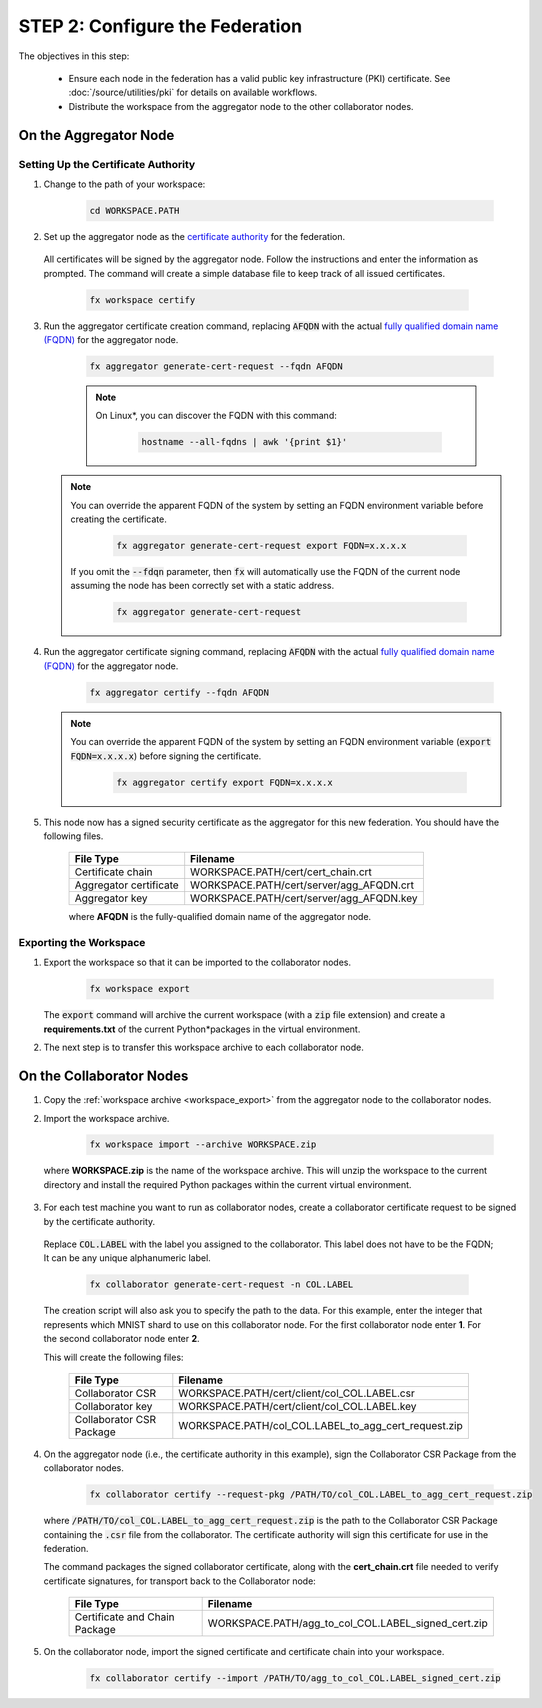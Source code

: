 .. # Copyright (C) 2020-2021 Intel Corporation
.. # SPDX-License-Identifier: Apache-2.0

.. _instruction_manual_certs:

********************************
STEP 2: Configure the Federation
********************************

The objectives in this step:

    - Ensure each node in the federation has a valid public key infrastructure (PKI) certificate. See :doc:`/source/utilities/pki` for details on available workflows.
    - Distribute the workspace from the aggregator node to the other collaborator nodes.

    
.. _install_certs_agg:

On the Aggregator Node
======================

Setting Up the Certificate Authority
------------------------------------

1. Change to the path of your workspace:

    .. code-block:: console
    
       cd WORKSPACE.PATH

2. Set up the aggregator node as the `certificate authority <https://en.wikipedia.org/wiki/Certificate_authority>`_ for the federation. 

 All certificates will be signed by the aggregator node. Follow the instructions and enter the information as prompted. The command will create a simple database file to keep track of all issued certificates. 

    .. code-block:: console
    
       fx workspace certify

3. Run the aggregator certificate creation command, replacing :code:`AFQDN` with the actual `fully qualified domain name (FQDN) <https://en.wikipedia.org/wiki/Fully_qualified_domain_name>`_ for the aggregator node.

    .. code-block:: console
    
       fx aggregator generate-cert-request --fqdn AFQDN
       
    .. note::
    
       On Linux\*\, you can discover the FQDN with this command:
    
           .. code-block:: console
        
              hostname --all-fqdns | awk '{print $1}'
            
   .. note::
   
      You can override the apparent FQDN of the system by setting an FQDN environment variable before creating the certificate.
      
        .. code-block:: console
        
            fx aggregator generate-cert-request export FQDN=x.x.x.x
      
      If you omit the :code:`--fdqn` parameter, then :code:`fx` will automatically use the FQDN of the current node assuming the node has been correctly set with a static address. 
   
        .. code-block:: console
    
            fx aggregator generate-cert-request
       
4. Run the aggregator certificate signing command, replacing :code:`AFQDN` with the actual `fully qualified domain name (FQDN) <https://en.wikipedia.org/wiki/Fully_qualified_domain_name>`_ for the aggregator node. 

    .. code-block:: console
    
       fx aggregator certify --fqdn AFQDN
       

   .. note::
   
      You can override the apparent FQDN of the system by setting an FQDN environment variable (:code:`export FQDN=x.x.x.x`) before signing the certificate.

        .. code-block:: console
        
           fx aggregator certify export FQDN=x.x.x.x

5. This node now has a signed security certificate as the aggregator for this new federation. You should have the following files.

    +---------------------------+--------------------------------------------------+
    | File Type                 | Filename                                         |
    +===========================+==================================================+
    | Certificate chain         | WORKSPACE.PATH/cert/cert_chain.crt               |
    +---------------------------+--------------------------------------------------+
    | Aggregator certificate    | WORKSPACE.PATH/cert/server/agg_AFQDN.crt         |
    +---------------------------+--------------------------------------------------+
    | Aggregator key            | WORKSPACE.PATH/cert/server/agg_AFQDN.key         |
    +---------------------------+--------------------------------------------------+
    
    where **AFQDN** is the fully-qualified domain name of the aggregator node.

.. _workspace_export:

Exporting the Workspace
-----------------------

1. Export the workspace so that it can be imported to the collaborator nodes.

    .. code-block:: console
    
       fx workspace export

   The :code:`export` command will archive the current workspace (with a :code:`zip` file extension) and create a **requirements.txt** of the current Python\*\ packages in the virtual environment. 
   
2. The next step is to transfer this workspace archive to each collaborator node.


.. _install_certs_colab:

On the Collaborator Nodes
=========================

1. Copy the :ref:`workspace archive <workspace_export>` from the aggregator node to the collaborator nodes.

2. Import the workspace archive.

    .. code-block:: console
    
       fx workspace import --archive WORKSPACE.zip

 where **WORKSPACE.zip** is the name of the workspace archive. This will unzip the workspace to the current directory and install the required Python packages within the current virtual environment.
   
3. For each test machine you want to run as collaborator nodes, create a collaborator certificate request to be signed by the certificate authority. 

 Replace :code:`COL.LABEL` with the label you assigned to the collaborator. This label does not have to be the FQDN; It can be any unique alphanumeric label.

    .. code-block:: console
    
       fx collaborator generate-cert-request -n COL.LABEL


 The creation script will also ask you to specify the path to the data. For this example, enter the integer that represents which MNIST shard to use on this collaborator node. For the first collaborator node enter **1**. For the second collaborator node enter **2**.

 This will create the following files:

    +-----------------------------+------------------------------------------------------+
    | File Type                   | Filename                                             |
    +=============================+======================================================+
    | Collaborator CSR            | WORKSPACE.PATH/cert/client/col_COL.LABEL.csr         |
    +-----------------------------+------------------------------------------------------+
    | Collaborator key            | WORKSPACE.PATH/cert/client/col_COL.LABEL.key         |
    +-----------------------------+------------------------------------------------------+
    | Collaborator CSR Package    | WORKSPACE.PATH/col_COL.LABEL_to_agg_cert_request.zip |
    +-----------------------------+------------------------------------------------------+


4. On the aggregator node (i.e., the certificate authority in this example), sign the Collaborator CSR Package from the collaborator nodes.
   
    .. code-block:: console
        
       fx collaborator certify --request-pkg /PATH/TO/col_COL.LABEL_to_agg_cert_request.zip
          
   where :code:`/PATH/TO/col_COL.LABEL_to_agg_cert_request.zip` is the path to the Collaborator CSR Package containing the :code:`.csr` file from the collaborator. The certificate authority will sign this certificate for use in the federation.

   The command packages the signed collaborator certificate, along with the **cert_chain.crt** file needed to verify certificate signatures, for transport back to the Collaborator node:

    +---------------------------------+----------------------------------------------------------+
    | File Type                       | Filename                                                 |
    +=================================+==========================================================+
    | Certificate and Chain Package   | WORKSPACE.PATH/agg_to_col_COL.LABEL_signed_cert.zip      |
    +---------------------------------+----------------------------------------------------------+

5. On the collaborator node, import the signed certificate and certificate chain into your workspace. 

    .. code-block:: console
        
       fx collaborator certify --import /PATH/TO/agg_to_col_COL.LABEL_signed_cert.zip


